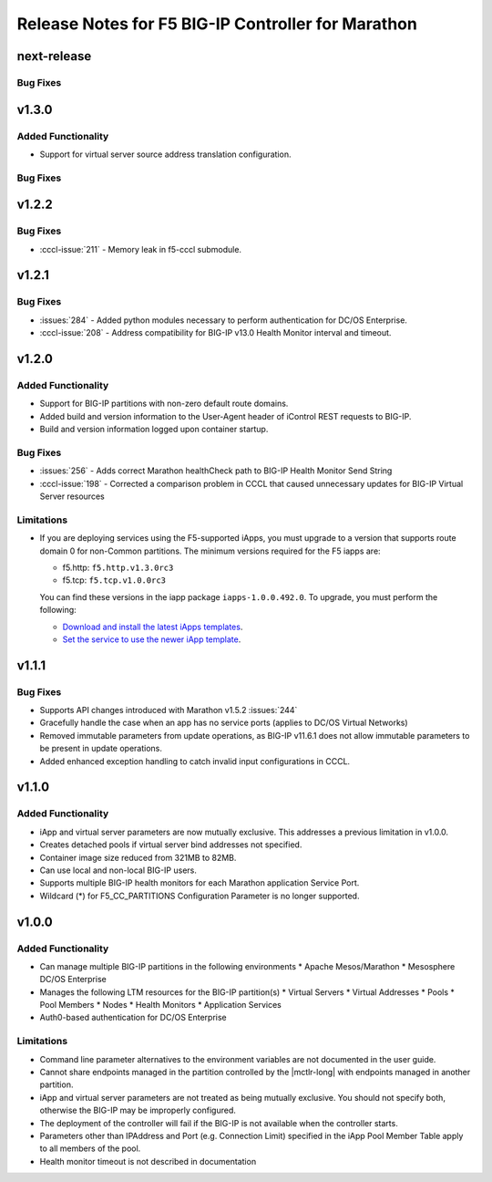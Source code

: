 Release Notes for F5 BIG-IP Controller for Marathon
===================================================

next-release
------------

Bug Fixes
`````````

v1.3.0
------

Added Functionality
```````````````````
* Support for virtual server source address translation configuration.

Bug Fixes
`````````

v1.2.2
------

Bug Fixes
`````````
* :cccl-issue:`211` - Memory leak in f5-cccl submodule.

v1.2.1
------

Bug Fixes
`````````
* :issues:`284` - Added python modules necessary to perform authentication for DC/OS Enterprise.
* :cccl-issue:`208` - Address compatibility for BIG-IP v13.0 Health Monitor interval and timeout.

v1.2.0
------

Added Functionality
```````````````````
* Support for BIG-IP partitions with non-zero default route domains.
* Added build and version information to the User-Agent header of iControl REST requests to BIG-IP.
* Build and version information logged upon container startup.

Bug Fixes
`````````
* :issues:`256` - Adds correct Marathon healthCheck path to BIG-IP Health Monitor Send String
* :cccl-issue:`198` - Corrected a comparison problem in CCCL that caused unnecessary updates for BIG-IP Virtual Server resources

Limitations
```````````
* If you are deploying services using the F5-supported iApps, you must upgrade to a version that supports
  route domain 0 for non-Common partitions. The minimum versions required for the F5 iapps are:

  - f5.http: ``f5.http.v1.3.0rc3``
  - f5.tcp: ``f5.tcp.v1.0.0rc3``

  You can find these versions in the iapp package ``iapps-1.0.0.492.0``. To upgrade, you must perform the following:

  - `Download and install the latest iApps templates`_.
  - `Set the service to use the newer iApp template`_.

v1.1.1
------

Bug Fixes
`````````
* Supports API changes introduced with Marathon v1.5.2 :issues:`244`
* Gracefully handle the case when an app has no service ports (applies to DC/OS Virtual Networks)
* Removed immutable parameters from update operations, as BIG-IP v11.6.1 does not allow immutable parameters to be present in update operations.
* Added enhanced exception handling to catch invalid input configurations in CCCL.

v1.1.0
------

Added Functionality
```````````````````
* iApp and virtual server parameters are now mutually exclusive. This addresses a previous limitation in v1.0.0.
* Creates detached pools if virtual server bind addresses not specified.
* Container image size reduced from 321MB to 82MB.
* Can use local and non-local BIG-IP users.
* Supports multiple BIG-IP health monitors for each Marathon application Service Port.
* Wildcard (*) for F5_CC_PARTITIONS Configuration Parameter is no longer supported.

v1.0.0
------

Added Functionality
```````````````````
* Can manage multiple BIG-IP partitions in the following environments
  * Apache Mesos/Marathon
  * Mesosphere DC/OS Enterprise
* Manages the following LTM resources for the BIG-IP partition(s)
  * Virtual Servers
  * Virtual Addresses
  * Pools
  * Pool Members
  * Nodes
  * Health Monitors
  * Application Services
* Auth0-based authentication for DC/OS Enterprise

Limitations
```````````
* Command line parameter alternatives to the environment variables are not documented in the user guide.
* Cannot share endpoints managed in the partition controlled by the |mctlr-long| with endpoints managed in another partition.
* iApp and virtual server parameters are not treated as being mutually exclusive. You should not specify both, otherwise the BIG-IP may be improperly configured.
* The deployment of the controller will fail if the BIG-IP is not available when the controller starts.
* Parameters other than IPAddress and Port (e.g. Connection Limit) specified in the iApp Pool Member Table apply to all members of the pool.
* Health monitor timeout is not described in documentation


.. _Download and install the latest iApps templates: https://support.f5.com/csp/article/K13422
.. _Set the service to use the newer iApp template: https://support.f5.com/csp/article/K17001
